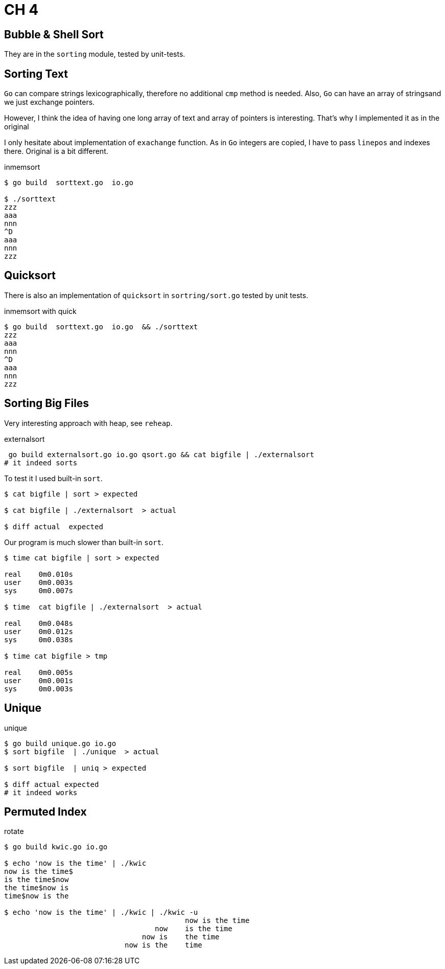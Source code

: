 = CH 4

== Bubble & Shell Sort

They are in the `sorting` module, tested by unit-tests.

== Sorting Text

`Go` can compare strings lexicographically, therefore no additional `cmp` method is needed.
Also, `Go` can have an array of stringsand we just exchange pointers.

However, I think the idea of having one long array of text and array of pointers is interesting. That's why I implemented it as in the original

I only hesitate about implementation of `exachange` function. As in `Go` integers are copied, I have to pass `linepos` and indexes there.
Original is a bit different.

.inmemsort
----
$ go build  sorttext.go  io.go

$ ./sorttext
zzz
aaa
nnn
^D
aaa
nnn
zzz
----


== Quicksort

There is also an implementation of `quicksort` in `sortring/sort.go` tested by unit tests.

.inmemsort with quick
----
$ go build  sorttext.go  io.go  && ./sorttext
zzz
aaa
nnn
^D
aaa
nnn
zzz
----

== Sorting Big Files

Very interesting approach with heap, see `reheap`.

.externalsort
----
 go build externalsort.go io.go qsort.go && cat bigfile | ./externalsort
# it indeed sorts
----

To test it I used built-in `sort`.

----
$ cat bigfile | sort > expected

$ cat bigfile | ./externalsort  > actual

$ diff actual  expected
----

Our program is much slower than built-in `sort`.
----
$ time cat bigfile | sort > expected

real    0m0.010s
user    0m0.003s
sys     0m0.007s

$ time  cat bigfile | ./externalsort  > actual

real    0m0.048s
user    0m0.012s
sys     0m0.038s

$ time cat bigfile > tmp

real    0m0.005s
user    0m0.001s
sys     0m0.003s
----


== Unique

.unique
----
$ go build unique.go io.go
$ sort bigfile  | ./unique  > actual

$ sort bigfile  | uniq > expected

$ diff actual expected
# it indeed works
----

== Permuted Index

.rotate
----
$ go build kwic.go io.go

$ echo 'now is the time' | ./kwic
now is the time$
is the time$now
the time$now is
time$now is the

$ echo 'now is the time' | ./kwic | ./kwic -u
                                          now is the time
                                   now    is the time
                                now is    the time
                            now is the    time

----
